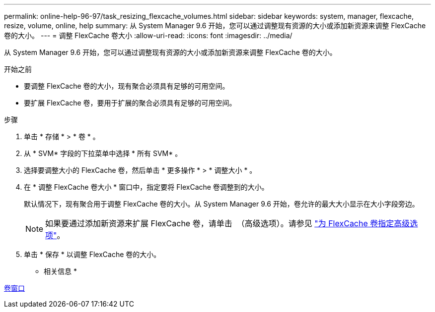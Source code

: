 ---
permalink: online-help-96-97/task_resizing_flexcache_volumes.html 
sidebar: sidebar 
keywords: system, manager, flexcache, resize, volume, online, help 
summary: 从 System Manager 9.6 开始，您可以通过调整现有资源的大小或添加新资源来调整 FlexCache 卷的大小。 
---
= 调整 FlexCache 卷大小
:allow-uri-read: 
:icons: font
:imagesdir: ../media/


[role="lead"]
从 System Manager 9.6 开始，您可以通过调整现有资源的大小或添加新资源来调整 FlexCache 卷的大小。

.开始之前
* 要调整 FlexCache 卷的大小，现有聚合必须具有足够的可用空间。
* 要扩展 FlexCache 卷，要用于扩展的聚合必须具有足够的可用空间。


.步骤
. 单击 * 存储 * > * 卷 * 。
. 从 * SVM* 字段的下拉菜单中选择 * 所有 SVM* 。
. 选择要调整大小的 FlexCache 卷，然后单击 * 更多操作 * > * 调整大小 * 。
. 在 * 调整 FlexCache 卷大小 * 窗口中，指定要将 FlexCache 卷调整到的大小。
+
默认情况下，现有聚合用于调整 FlexCache 卷的大小。从 System Manager 9.6 开始，卷允许的最大大小显示在大小字段旁边。

+
[NOTE]
====
如果要通过添加新资源来扩展 FlexCache 卷，请单击 image:../media/advanced_options.gif[""] （高级选项）。请参见 link:task_specifying_advanced_options_for_flexcache_volume.md#GUID-021C533F-BBA1-41A9-A191-DE223A158B4B["为 FlexCache 卷指定高级选项"]。

====
. 单击 * 保存 * 以调整 FlexCache 卷的大小。


* 相关信息 *

xref:reference_volumes_window.adoc[卷窗口]
